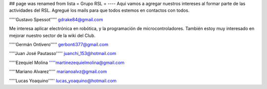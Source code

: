 ## page was renamed from lista
= Grupo RSL =
----
Aqui vamos a agregar nuestros intereses al formar parte de las actividades del RSL. Agregué los mails para que todos estemos en contactos con todos.

'''''Gustavo Spessot'''''      gdrake84@gmail.com

Me interesa aplicar electrónica en robótica, y la programación de microcontroladores. También estoy muy interesado en mejorar nuestro sector de la wiki del Club.

'''''Germán Ontivero'''''     gerbonti377@gmail.com

'''''Juan José Pautasso'''''  juanchi_153@hotmail.com

'''''Ezequiel Molina     '''''martinezequielmolina@gmail.com

'''''Mariano Alvarez'''''     marianoalvz@gmail.com

'''''Lucas Yoaquino'''''      lucas_yoaquino@hotmail.com
